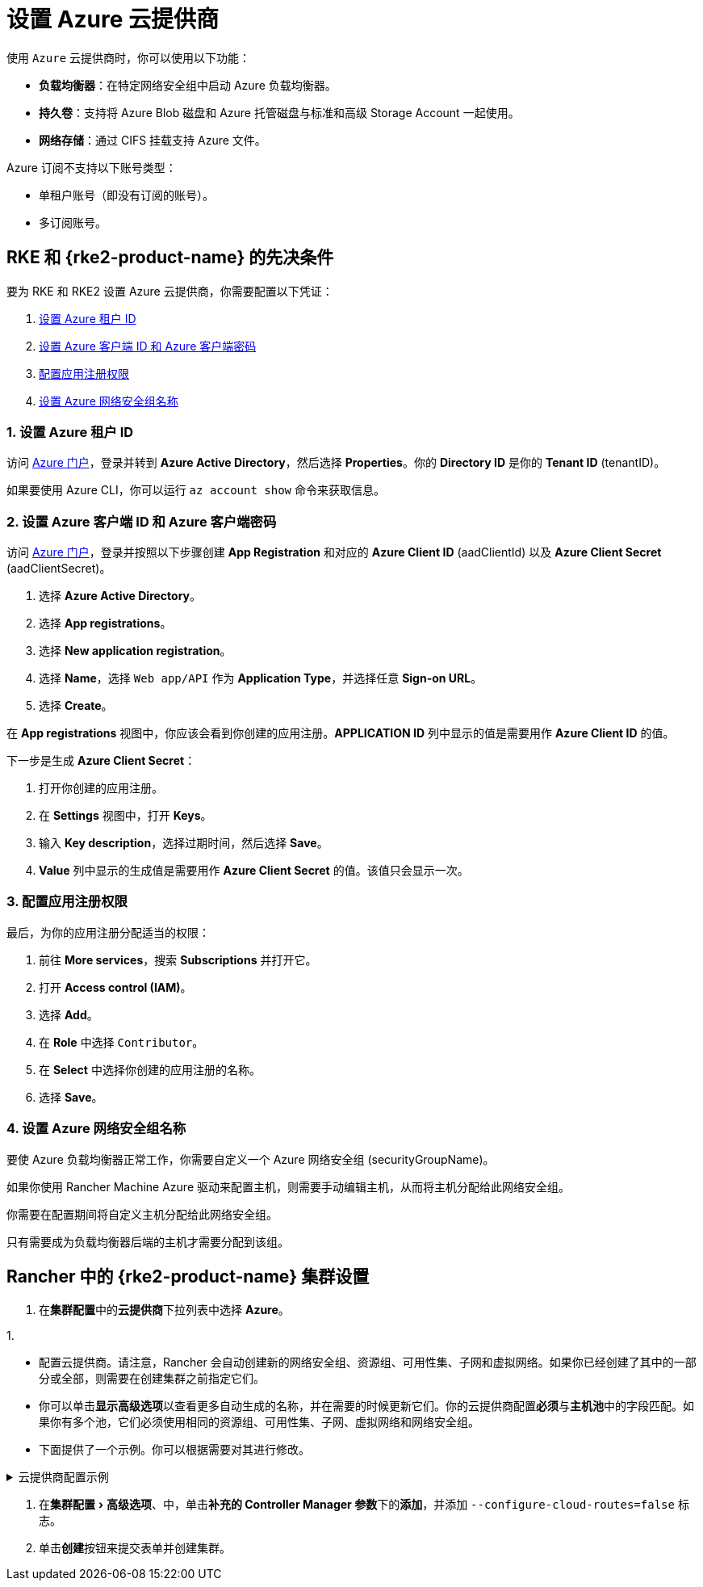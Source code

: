 = 设置 Azure 云提供商
:experimental:

使用 `Azure` 云提供商时，你可以使用以下功能：

* *负载均衡器*：在特定网络安全组中启动 Azure 负载均衡器。
* *持久卷*：支持将 Azure Blob 磁盘和 Azure 托管磁盘与标准和高级 Storage Account 一起使用。
* *网络存储*：通过 CIFS 挂载支持 Azure 文件。

Azure 订阅不支持以下账号类型：

* 单租户账号（即没有订阅的账号）。
* 多订阅账号。

== RKE 和 {rke2-product-name} 的先决条件

要为 RKE 和 RKE2 设置 Azure 云提供商，你需要配置以下凭证：

. <<_1_设置_azure_租户_id,设置 Azure 租户 ID>>
. <<_2_设置_azure_客户端_id_和_azure_客户端密码,设置 Azure 客户端 ID 和 Azure 客户端密码>>
. <<_3_配置应用注册权限,配置应用注册权限>>
. <<_4_设置_azure_网络安全组名称,设置 Azure 网络安全组名称>>

=== 1. 设置 Azure 租户 ID

访问 https://portal.azure.com[Azure 门户]，登录并转到 *Azure Active Directory*，然后选择 *Properties*。你的 *Directory ID* 是你的 *Tenant ID* (tenantID)。

如果要使用 Azure CLI，你可以运行 `az account show` 命令来获取信息。

=== 2. 设置 Azure 客户端 ID 和 Azure 客户端密码

访问 https://portal.azure.com[Azure 门户]，登录并按照以下步骤创建 *App Registration* 和对应的 *Azure Client ID* (aadClientId) 以及 *Azure Client Secret* (aadClientSecret)。

. 选择 *Azure Active Directory*。
. 选择 *App registrations*。
. 选择 *New application registration*。
. 选择 *Name*，选择 `Web app/API` 作为 *Application Type*，并选择任意 *Sign-on URL*。
. 选择 *Create*。

在 *App registrations* 视图中，你应该会看到你创建的应用注册。*APPLICATION ID* 列中显示的值是需要用作 *Azure Client ID* 的值。

下一步是生成 *Azure Client Secret*：

. 打开你创建的应用注册。
. 在 *Settings* 视图中，打开 *Keys*。
. 输入 *Key description*，选择过期时间，然后选择 *Save*。
. *Value* 列中显示的生成值是需要用作 *Azure Client Secret* 的值。该值只会显示一次。

=== 3. 配置应用注册权限

最后，为你的应用注册分配适当的权限：

. 前往 *More services*，搜索 *Subscriptions* 并打开它。
. 打开 *Access control (IAM)*。
. 选择 *Add*。
. 在 *Role* 中选择 `Contributor`。
. 在 *Select* 中选择你创建的应用注册的名称。
. 选择 *Save*。

=== 4. 设置 Azure 网络安全组名称

要使 Azure 负载均衡器正常工作，你需要自定义一个 Azure 网络安全组 (securityGroupName)。

如果你使用 Rancher Machine Azure 驱动来配置主机，则需要手动编辑主机，从而将主机分配给此网络安全组。

你需要在配置期间将自定义主机分配给此网络安全组。

只有需要成为负载均衡器后端的主机才需要分配到该组。

== Rancher 中的 {rke2-product-name} 集群设置

. 在**集群配置**中的**云提供商**下拉列表中选择 *Azure*。

1.

* 配置云提供商。请注意，Rancher 会自动创建新的网络安全组、资源组、可用性集、子网和虚拟网络。如果你已经创建了其中的一部分或全部，则需要在创建集群之前指定它们。
* 你可以单击**显示高级选项**以查看更多自动生成的名称，并在需要的时候更新它们。你的云提供商配置**必须**与**主机池**中的字段匹配。如果你有多个池，它们必须使用相同的资源组、可用性集、子网、虚拟网络和网络安全组。
* 下面提供了一个示例。你可以根据需要对其进行修改。

.云提供商配置示例
[%collapsible]
======

[,yaml]
----
   {
       "cloud":"AzurePublicCloud",
       "tenantId": "YOUR TENANTID HERE",
       "aadClientId": "YOUR AADCLIENTID HERE",
       "aadClientSecret": "YOUR AADCLIENTSECRET HERE",
       "subscriptionId": "YOUR SUBSCRIPTIONID HERE",
       "resourceGroup": "docker-machine",
       "location": "westus",
       "subnetName": "docker-machine",
       "securityGroupName": "rancher-managed-KA4jV9V2",
       "securityGroupResourceGroup": "docker-machine",
       "vnetName": "docker-machine-vnet",
       "vnetResourceGroup": "docker-machine",
       "primaryAvailabilitySetName": "docker-machine",
       "routeTableResourceGroup": "docker-machine",
       "cloudProviderBackoff": false,
       "useManagedIdentityExtension": false,
       "useInstanceMetadata": true
   }
----

======

. 在menu:集群配置[高级选项]、中，单击**补充的 Controller Manager 参数**下的**添加**，并添加 `--configure-cloud-routes=false` 标志。
. 单击**创建**按钮来提交表单并创建集群。
